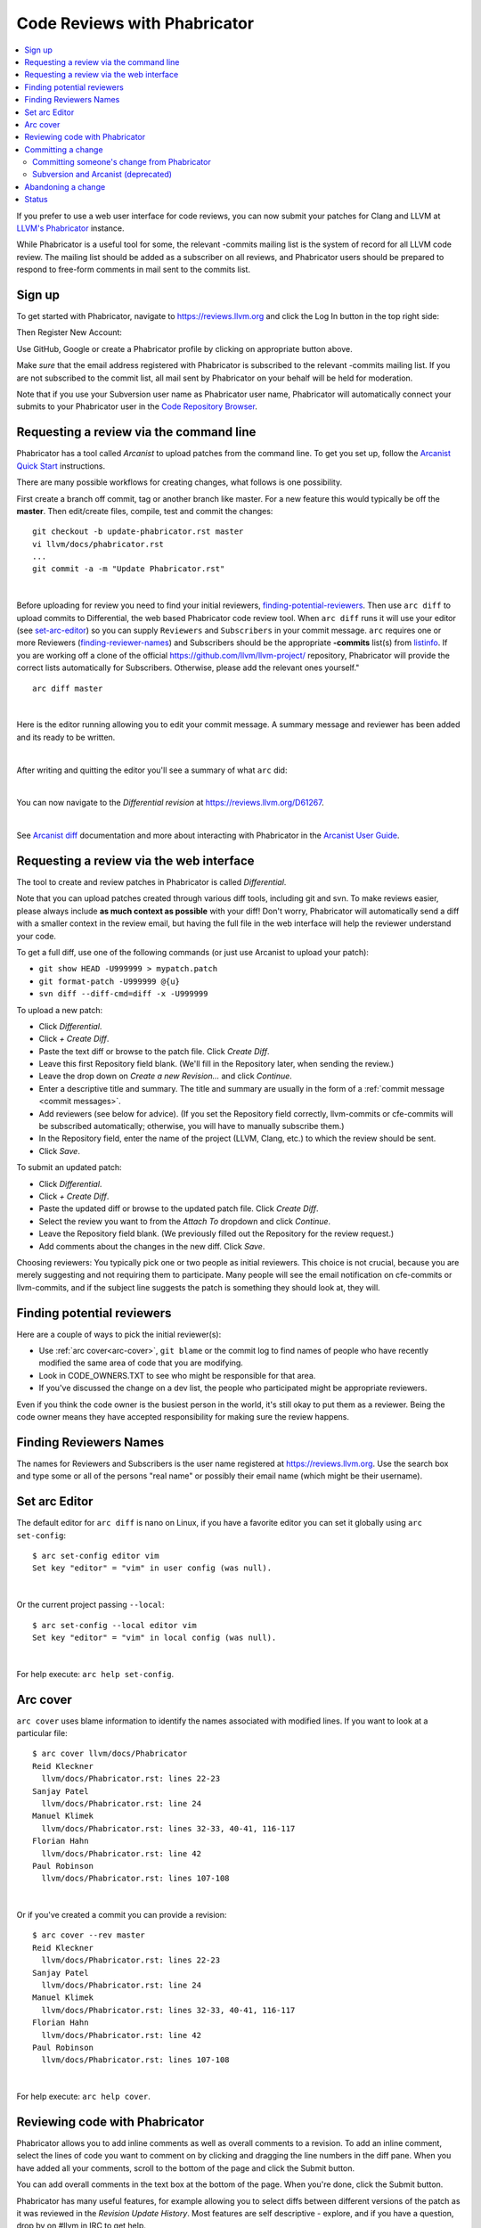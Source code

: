 .. _phabricator-reviews:

=============================
Code Reviews with Phabricator
=============================

.. contents::
  :local:

If you prefer to use a web user interface for code reviews, you can now submit
your patches for Clang and LLVM at `LLVM's Phabricator`_ instance.

While Phabricator is a useful tool for some, the relevant -commits mailing list
is the system of record for all LLVM code review. The mailing list should be
added as a subscriber on all reviews, and Phabricator users should be prepared
to respond to free-form comments in mail sent to the commits list.

Sign up
-------

To get started with Phabricator, navigate to `https://reviews.llvm.org`_ and
click the Log In button in the top right side:

.. image:: Phabricator-login.png

Then Register New Account:

.. image:: Phabricator-register.png

Use GitHub, Google or create a Phabricator profile by clicking on appropriate
button above.

Make *sure* that the email address registered with Phabricator is subscribed
to the relevant -commits mailing list. If you are not subscribed to the commit
list, all mail sent by Phabricator on your behalf will be held for moderation.

Note that if you use your Subversion user name as Phabricator user name,
Phabricator will automatically connect your submits to your Phabricator user in
the `Code Repository Browser`_.

.. _phabricator-request-review-command-line:

Requesting a review via the command line
----------------------------------------

Phabricator has a tool called *Arcanist* to upload patches from
the command line. To get you set up, follow the
`Arcanist Quick Start`_ instructions.

There are many possible workflows for creating changes, what follows is
one possibility.

First create a branch off commit, tag or another branch like master. For a
new feature this would typically be off the **master**. Then edit/create files,
compile, test and commit the changes:

::

   git checkout -b update-phabricator.rst master
   vi llvm/docs/phabricator.rst
   ...
   git commit -a -m "Update Phabricator.rst"

|

Before uploading for review you need to find your initial reviewers,
finding-potential-reviewers_. Then use ``arc diff`` to upload commits to
Differential, the web based Phabricator code review tool. When ``arc diff``
runs it will use your editor (see set-arc-editor_) so you can supply ``Reviewers``
and ``Subscribers`` in your commit message. ``arc`` requires one or more
Reviewers (finding-reviewer-names_) and Subscribers should be the appropriate
**-commits** list(s) from `listinfo <https://lists.llvm.org/mailman/listinfo>`_.
If you are working off a clone of the official https://github.com/llvm/llvm-project/
repository, Phabricator will provide the correct lists automatically for
Subscribers. Otherwise, please add the relevant ones yourself."

::

  arc diff master

|

Here is the editor running allowing you to edit your commit message. A
summary message and reviewer has been added and its ready to be written.

.. image:: Phabricator-commit-message.png

|

After writing and quitting the editor you'll see a summary of what ``arc`` did:

.. image:: Phabricator-done.png

|

You can now navigate to the `Differential revision` at
`<https://reviews.llvm.org/D61267>`_.

.. image:: Phabricator-D61267.png

|

See `Arcanist diff <https://secure.phabricator.com/book/phabricator/article/arcanist\_diff>`_
documentation and more about interacting with Phabricator in the `Arcanist User Guide`_.


.. _phabricator-request-review-web:

Requesting a review via the web interface
-----------------------------------------

The tool to create and review patches in Phabricator is called
*Differential*.

Note that you can upload patches created through various diff tools,
including git and svn. To make reviews easier, please always include
**as much context as possible** with your diff! Don't worry, Phabricator
will automatically send a diff with a smaller context in the review
email, but having the full file in the web interface will help the
reviewer understand your code.

To get a full diff, use one of the following commands (or just use Arcanist
to upload your patch):

* ``git show HEAD -U999999 > mypatch.patch``
* ``git format-patch -U999999 @{u}``
* ``svn diff --diff-cmd=diff -x -U999999``

To upload a new patch:

* Click *Differential*.
* Click *+ Create Diff*.
* Paste the text diff or browse to the patch file. Click *Create Diff*.
* Leave this first Repository field blank. (We'll fill in the Repository
  later, when sending the review.)
* Leave the drop down on *Create a new Revision...* and click *Continue*.
* Enter a descriptive title and summary.  The title and summary are usually
  in the form of a :ref:`commit message <commit messages>`.
* Add reviewers (see below for advice). (If you set the Repository field
  correctly, llvm-commits or cfe-commits will be subscribed automatically;
  otherwise, you will have to manually subscribe them.)
* In the Repository field, enter the name of the project (LLVM, Clang,
  etc.) to which the review should be sent.
* Click *Save*.

To submit an updated patch:

* Click *Differential*.
* Click *+ Create Diff*.
* Paste the updated diff or browse to the updated patch file. Click *Create Diff*.
* Select the review you want to from the *Attach To* dropdown and click
  *Continue*.
* Leave the Repository field blank. (We previously filled out the Repository
  for the review request.)
* Add comments about the changes in the new diff. Click *Save*.

Choosing reviewers: You typically pick one or two people as initial reviewers.
This choice is not crucial, because you are merely suggesting and not requiring
them to participate. Many people will see the email notification on cfe-commits
or llvm-commits, and if the subject line suggests the patch is something they
should look at, they will.


.. _finding-potential-reviewers:

Finding potential reviewers
---------------------------

Here are a couple of ways to pick the initial reviewer(s):

* Use :ref:`arc cover<arc-cover>`, ``git blame`` or the commit log to find names
  of people who have recently modified the same area of code that you are modifying.
* Look in CODE_OWNERS.TXT to see who might be responsible for that area.
* If you've discussed the change on a dev list, the people who participated
  might be appropriate reviewers.

Even if you think the code owner is the busiest person in the world, it's still
okay to put them as a reviewer. Being the code owner means they have accepted
responsibility for making sure the review happens.


.. _finding-reviewer-names:

Finding Reviewers Names
-----------------------

The names for Reviewers and Subscribers is the user name registered at
`<https://reviews.llvm.org>`_. Use the search box and type some or all of
the persons "real name" or possibly their email name (which might be their
username).

.. image:: Phabricator-search.png


.. _set-arc-editor:

Set arc Editor
--------------

The default editor for ``arc diff`` is nano on Linux, if you have a
favorite editor you can set it globally using ``arc set-config``:

::

  $ arc set-config editor vim
  Set key "editor" = "vim" in user config (was null).

|

Or the current project passing ``--local``:

::

  $ arc set-config --local editor vim
  Set key "editor" = "vim" in local config (was null).

|

For help execute: ``arc help set-config``.

.. _arc-cover:

Arc cover
---------

``arc cover`` uses blame information to identify the names associated with
modified lines. If you want to look at a particular file:

::

  $ arc cover llvm/docs/Phabricator
  Reid Kleckner
    llvm/docs/Phabricator.rst: lines 22-23
  Sanjay Patel
    llvm/docs/Phabricator.rst: line 24
  Manuel Klimek
    llvm/docs/Phabricator.rst: lines 32-33, 40-41, 116-117
  Florian Hahn
    llvm/docs/Phabricator.rst: line 42
  Paul Robinson
    llvm/docs/Phabricator.rst: lines 107-108

|

Or if you've created a commit you can provide a revision:

::

  $ arc cover --rev master
  Reid Kleckner
    llvm/docs/Phabricator.rst: lines 22-23
  Sanjay Patel
    llvm/docs/Phabricator.rst: line 24
  Manuel Klimek
    llvm/docs/Phabricator.rst: lines 32-33, 40-41, 116-117
  Florian Hahn
    llvm/docs/Phabricator.rst: line 42
  Paul Robinson
    llvm/docs/Phabricator.rst: lines 107-108

|

For help execute: ``arc help cover``.

Reviewing code with Phabricator
-------------------------------

Phabricator allows you to add inline comments as well as overall comments
to a revision. To add an inline comment, select the lines of code you want
to comment on by clicking and dragging the line numbers in the diff pane.
When you have added all your comments, scroll to the bottom of the page and
click the Submit button.

You can add overall comments in the text box at the bottom of the page.
When you're done, click the Submit button.

Phabricator has many useful features, for example allowing you to select
diffs between different versions of the patch as it was reviewed in the
*Revision Update History*. Most features are self descriptive - explore, and
if you have a question, drop by on #llvm in IRC to get help.

Note that as e-mail is the system of reference for code reviews, and some
people prefer it over a web interface, we do not generate automated mail
when a review changes state, for example by clicking "Accept Revision" in
the web interface. Thus, please type LGTM into the comment box to accept
a change from Phabricator.

Committing a change
-------------------

Once a patch has been reviewed and approved on Phabricator it can then be
committed to trunk. If you do not have commit access, someone has to
commit the change for you (with attribution). It is sufficient to add
a comment to the approved review indicating you cannot commit the patch
yourself. If you have commit access, there are multiple workflows to commit the
change. Whichever method you follow it is recommended that your commit message
ends with the line:

::

  Differential Revision: <URL>

where ``<URL>`` is the URL for the code review, starting with
``https://reviews.llvm.org/``.

This allows people reading the version history to see the review for
context. This also allows Phabricator to detect the commit, close the
review, and add a link from the review to the commit.

Note that if you use the Arcanist tool the ``Differential Revision`` line will
be added automatically. If you don't want to use Arcanist, you can add the
``Differential Revision`` line (as the last line) to the commit message
yourself.

Using the Arcanist tool can simplify the process of committing reviewed code as
it will retrieve reviewers, the ``Differential Revision``, etc from the review
and place it in the commit message. You may also commit an accepted change
directly using ``git llvm push``, per the section in the :ref:`getting started
guide <commit_from_git>`.

Note that if you commit the change without using Arcanist and forget to add the
``Differential Revision`` line to your commit message then it is recommended
that you close the review manually. In the web UI, under "Leap Into Action" put
the SVN revision number in the Comment, set the Action to "Close Revision" and
click Submit.  Note the review must have been Accepted first.


Committing someone's change from Phabricator
^^^^^^^^^^^^^^^^^^^^^^^^^^^^^^^^^^^^^^^^^^^^

On a clean Git repository on an up to date ``master`` branch run the
following (where ``<Revision>`` is the Phabricator review number):

::

  arc patch D<Revision>


This will create a new branch called ``arcpatch-D<Revision>`` based on the
current ``master`` and will create a commit corresponding to ``D<Revision>`` with a
commit message derived from information in the Phabricator review.

Check you are happy with the commit message and amend it if necessary. Then,
make sure the commit is up-to-date, and commit it. This can be done by running
the following:

::

  git pull --rebase origin master
  git show # Ensure the patch looks correct.
  ninja check-$whatever # Rerun the appropriate tests if needed.
  git llvm push

Subversion and Arcanist (deprecated)
^^^^^^^^^^^^^^^^^^^^^^^^^^^^^^^^^^^^

To download a change from Phabricator and commit it with subversion, you should
first make sure you have a clean working directory. Then run the following
(where ``<Revision>`` is the Phabricator review number):

::

  arc patch D<Revision>
  arc commit --revision D<Revision>

The first command will take the latest version of the reviewed patch and apply
it to the working copy. The second command will commit this revision to trunk.

Abandoning a change
-------------------

If you decide you should not commit the patch, you should explicitly abandon
the review so that reviewers don't think it is still open. In the web UI,
scroll to the bottom of the page where normally you would enter an overall
comment. In the drop-down Action list, which defaults to "Comment," you should
select "Abandon Revision" and then enter a comment explaining why. Click the
Submit button to finish closing the review.

Status
------

Please let us know whether you like it and what could be improved! We're still
working on setting up a bug tracker, but you can email klimek-at-google-dot-com
and chandlerc-at-gmail-dot-com and CC the llvm-dev mailing list with questions
until then. We also could use help implementing improvements. This sadly is
really painful and hard because the Phabricator codebase is in PHP and not as
testable as you might like. However, we've put exactly what we're deploying up
on an `llvm-reviews GitHub project`_ where folks can hack on it and post pull
requests. We're looking into what the right long-term hosting for this is, but
note that it is a derivative of an existing open source project, and so not
trivially a good fit for an official LLVM project.

.. _LLVM's Phabricator: https://reviews.llvm.org
.. _`https://reviews.llvm.org`: https://reviews.llvm.org
.. _Code Repository Browser: https://reviews.llvm.org/diffusion/
.. _Arcanist Quick Start: https://secure.phabricator.com/book/phabricator/article/arcanist_quick_start/
.. _Arcanist User Guide: https://secure.phabricator.com/book/phabricator/article/arcanist/
.. _llvm-reviews GitHub project: https://github.com/r4nt/llvm-reviews/

